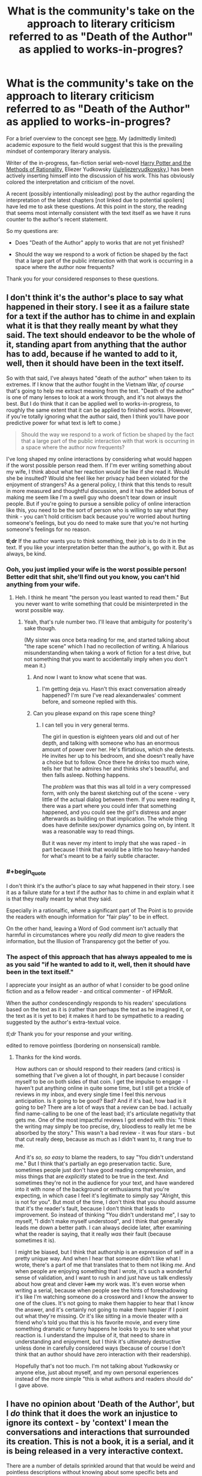 #+TITLE: What is the community's take on the approach to literary criticism referred to as "Death of the Author" as applied to works-in-progres?

* What is the community's take on the approach to literary criticism referred to as "Death of the Author" as applied to works-in-progres?
:PROPERTIES:
:Author: IowaPharm2014
:Score: 15
:DateUnix: 1424972477.0
:END:
For a brief overview to the concept see [[http://en.m.wikipedia.org/wiki/Death_of_the_Author][here]]. My (admittedly limited) academic exposure to the field would suggest that this is the prevailing mindset of contemporary literary analysis.

Writer of the in-progress, fan-fiction serial web-novel [[http://hpmor.com/][Harry Potter and the Methods of Rationality,]] Eliezer Yudkowsky ([[/u/eliezeryudkowsky]],) has been actively inserting himself into the discussion of his work. This has obviously colored the interpretation and criticism of the novel.

A recent (possibly intentionally misleading) post by the author regarding the interpretation of the latest chapters [not linked due to potential spoilers] have led me to ask these questions. At this point in the story, the reading that seems most internally consistent with the text itself as we have it runs counter to the author's recent statement.

So my questions are:

- Does "Death of the Author" apply to works that are not yet finished?

- Should the way we respond to a work of fiction be shaped by the fact that a large part of the public interaction with that work is occurring in a space where the author now frequents?

Thank you for your considered responses to these questions.


** I don't think it's the author's place to say what happened in their story. I see it as a failure state for a text if the author has to chime in and explain what it is that they really meant by what they said. The text should endeavor to be the whole of it, standing apart from anything that the author has to add, because if he wanted to add to it, well, then it should have been in the text itself.

So with that said, I've always hated "death of the author" when taken to its extremes. If I know that the author fought in the Vietnam War, /of course/ that's going to help me extract meaning from the text. "Death of the author" is one of many lenses to look at a work through, and it's not always the best. But I do think that it can be applied well to works-in-progress, to roughly the same extent that it can be applied to finished works. (However, if you're totally ignoring what the author said, then I think you'll have poor predictive power for what text is left to come.)

#+begin_quote
  Should the way we respond to a work of fiction be shaped by the fact that a large part of the public interaction with that work is occurring in a space where the author now frequents?
#+end_quote

I've long shaped my online interactions by considering what would happen if the worst possible person read them. If I'm ever writing something about my wife, I think about what her reaction would be like if she read it. Would she be insulted? Would she feel like her privacy had been violated for the enjoyment of strangers? As a general policy, I think that this tends to result in more measured and thoughtful discussion, and it has the added bonus of making me seem like I'm a swell guy who doesn't tear down or insult people. But if you're going to pursue a sensible policy of online interaction like this, you need to be the sort of person who is willing to say what they think - you can't hold criticism back because you're worried about hurting someone's feelings, but you do need to make sure that you're not hurting someone's feelings for no reason.

*tl;dr* If the author wants you to think something, their job is to do it in the text. If you like your interpretation better than the author's, go with it. But as always, be kind.
:PROPERTIES:
:Author: alexanderwales
:Score: 27
:DateUnix: 1424974810.0
:END:

*** Ooh, you just implied your wife is the worst possible person! Better edit that shit, she'll find out you know, you can't hid anything from your wife.
:PROPERTIES:
:Author: robobreasts
:Score: 7
:DateUnix: 1424996815.0
:END:

**** Heh. I think he meant "the person you least wanted to read them." But you never want to write something that could be misinterpreted in the worst possible way.
:PROPERTIES:
:Author: Timewinders
:Score: 3
:DateUnix: 1425006187.0
:END:

***** Yeah, that's rule number two. I'll leave that ambiguity for posterity's sake though.

(My sister was once beta reading for me, and started talking about "the rape scene" which I had no recollection of writing. A hilarious misunderstanding when taking a work of fiction for a test drive, but not something that you want to accidentally imply when you don't mean it.)
:PROPERTIES:
:Author: alexanderwales
:Score: 5
:DateUnix: 1425006779.0
:END:

****** And now I want to know what scene that was.
:PROPERTIES:
:Author: Timewinders
:Score: 2
:DateUnix: 1425007134.0
:END:

******* I'm getting deja vu. Hasn't this exact conversation already happened? I'm sure I've read alexanderwales' comment before, and someone replied with this.
:PROPERTIES:
:Author: Pluvialis
:Score: 1
:DateUnix: 1425057466.0
:END:


****** Can you please expand on this rape scene thing?
:PROPERTIES:
:Score: 2
:DateUnix: 1425608766.0
:END:

******* I can tell you in very general terms.

The girl in question is eighteen years old and out of her depth, and talking with someone who has an enormous amount of power over her. He's flirtatious, which she detests. He invites her up to his bedroom, and she doesn't really have a choice but to follow. Once there he drinks too much wine, tells her that he admires her and thinks she's beautiful, and then falls asleep. Nothing happens.

The /problem/ was that this was all told in a very compressed form, with only the barest sketching out of the scene - very little of the actual dialog between them. If you were reading it, there was a part where you could infer that something happened, and you could see the girl's distress and anger afterwards as building on that implication. The whole thing does have definite sex/power dynamics going on, by intent. It was a reasonable way to read things.

But it was never my intent to imply that she was raped - in part because I think that would be a little too heavy-handed for what's meant to be a fairly subtle character.
:PROPERTIES:
:Author: alexanderwales
:Score: 2
:DateUnix: 1425613597.0
:END:


*** #+begin_quote
  I don't think it's the author's place to say what happened in their story. I see it as a failure state for a text if the author has to chime in and explain what it is that they really meant by what they said.
#+end_quote

Especially in a rationalfic, where a significant part of The Point is to provide the readers with enough information for "fair play" to be in effect.

On the other hand, leaving a Word of God comment isn't actually that harmful in circumstances where you /really did mean/ to give readers the information, but the Illusion of Transparency got the better of you.
:PROPERTIES:
:Score: 3
:DateUnix: 1425064564.0
:END:


*** The aspect of this approach that has always appealed to me is as you said "if he wanted to add to it, well, then it should have been in the text itself."

I appreciate your insight as an author of what I consider to be good online fiction and as a fellow reader - and critical commenter - of HPMoR.

When the author condescendingly responds to his readers' speculations based on the text as it is (rather than perhaps the text as he imagined it, or the text as it is yet to be) it makes it hard to be sympathetic to a reading suggested by the author's extra-textual voice.

/tl;dr/ Thank you for your response and your writing.

edited to remove pointless (bordering on nonsensical) ramble.
:PROPERTIES:
:Author: IowaPharm2014
:Score: 3
:DateUnix: 1424978647.0
:END:

**** Thanks for the kind words.

How authors can or should respond to their readers (and critics) is something that I've given a lot of thought, in part because I consider myself to be on both sides of that coin. I get the impulse to engage - I haven't put anything online in quite some time, but I still get a trickle of reviews in my inbox, and every single time I feel this nervous anticipation. Is it going to be good? Bad? And if it's bad, how bad is it going to be? There are a lot of ways that a review can be bad. I actually find name-calling to be one of the least bad; it's articulate negativity that gets me. One of the most impactful reviews I got ended with this: "I think the writing may simply be too precise, dry, bloodless to really let me be absorbed by the story." This wasn't a bad review - it was four stars - but that cut really deep, because as much as I didn't want to, it rang true to me.

And it's /so, so easy/ to blame the readers, to say "You didn't understand me." But I think that's partially an ego preservation tactic. Sure, sometimes people just don't have good reading comprehension, and miss things that are /explicitly/ stated to be true in the text. And sometimes they're not in the audience for your text, and have wandered into it with none of the background or enthusiasms that you're expecting, in which case I feel it's legitimate to simply say "Alright, this is not for you". But most of the time, I don't think that you should assume that it's the reader's fault, because I don't think that leads to improvement. So instead of thinking "You didn't understand me", I say to myself, "I didn't make myself understood", and I think that generally leads me down a better path. I can always decide later, after examining what the reader is saying, that it really /was/ their fault (because sometimes it is).

I might be biased, but I think that authorship is an expression of self in a pretty unique way. And when I hear that someone didn't like what I wrote, there's a part of me that translates that to them not liking /me/. And when people are enjoying something that I wrote, it's such a wonderful sense of validation, and I want to rush in and just have us talk endlessly about how great and clever +I am+ my work was. It's even worse when writing a serial, because when people see the hints of foreshadowing it's like I'm watching someone do a crossword and I know the answer to one of the clues. It's not going to make them happier to hear that I know the answer, and it's certainly not going to make them happier if I point out what they're missing. Or it's like sitting in a movie theater with a friend who's told you that this is his favorite movie, and every time something dramatic or funny happens he looks to you to see what your reaction is. I understand the impulse of it, that need to share in understanding and enjoyment, but I think it's ultimately destructive unless done in carefully considered ways (because of course I don't think that an author should have zero interaction with their readership).

Hopefully that's not too much. I'm not talking about Yudkowsky or anyone else, just about myself, and my own personal experiences instead of the more simple "this is what authors and readers should do" I gave above.
:PROPERTIES:
:Author: alexanderwales
:Score: 3
:DateUnix: 1425066077.0
:END:


** I have no opinion about 'Death of the Author', but I /do/ think that it does the work an injustice to ignore its context - by 'context' I mean the conversations and interactions that surrounded its creation. This is not a book, it is a serial, and it is being released in a very interactive context.

There are a number of details sprinkled around that that would be weird and pointless descriptions without knowing about some specific bets and promises made in conversations about earlier chapters.
:PROPERTIES:
:Author: nevinera
:Score: 6
:DateUnix: 1424978547.0
:END:

*** One point is that these additional contexts also make it difficult to fully appreciate a web serial like this after it is completed and archived; for instance, those who followed web discussions knew at an early point that a certain teacher was possessed, but the extra-textual hints that pointed to this and the discussions that revealed this fact were deleted and lost except in community memory.

To a late reader of the text, death of the author might then be the default reading methodology for lack of access to these contexts and even communities.
:PROPERTIES:
:Author: darkflagrance
:Score: 3
:DateUnix: 1424987474.0
:END:

**** Are you referring to the retracted note on Chap 20, or is there something else I missed?
:PROPERTIES:
:Author: itisike
:Score: 1
:DateUnix: 1425002570.0
:END:

***** There's an author thread about the epilectic trees after ch 110 and 111 referring to some of [[/r/hpmor][r/hpmor]]'s opinion about weather or not certain very powerful artifact is affecting things where the author vented frustrated with the level of questioning one scenario had, often based on it being "campy" while another was assumed to be true by some vocal bodies of the [[/r/hpmor][r/hpmor]] crowd.
:PROPERTIES:
:Author: Empiricist_or_not
:Score: 2
:DateUnix: 1425003974.0
:END:

****** That thread is what I was referring to, but I believe [[/u/darkflagrance]] was referring to that author's note.
:PROPERTIES:
:Author: IowaPharm2014
:Score: 1
:DateUnix: 1425006094.0
:END:


***** I think I am. I wasn't around to witness it and only heard about it second-hand.
:PROPERTIES:
:Author: darkflagrance
:Score: 1
:DateUnix: 1425027385.0
:END:


** Outside of the text itself, the writer is generally nothing more than a fan with a remarkably well thought out opinion. Nothing to be taken as gospel. When the lines blur between canon and non-canon, it's best to just take what you like and discard the rest. Heck, even with the canon stories themselves we have a tendency to remember the good and forget the bad, and I don't think that practice is wrong. Certainly we must still accept the canon text as canon, but that doesn't prevent us from forming whatever opinions we choose about the work.
:PROPERTIES:
:Author: RolandsVaria
:Score: 6
:DateUnix: 1424975549.0
:END:

*** I personally think author as a fan is just stupid, when he can actually modify the canon by making a sequel. If he saw fan speculation about untold thing going in the non intended direction, he can explain things he wants in the sequel. Should "Death of the Author" apply only to actually dead authors?
:PROPERTIES:
:Author: kaukamieli
:Score: 5
:DateUnix: 1424988122.0
:END:

**** Any television program typically uses several writers in the span of its existence. Some book series include works from several different authors. Comic companies routinely employ dozens of writers. On many occasions, shmucks with woefully incomplete knowledge of the source material get the opportunity to create new canon. Valuing a writer's opinion infinitely more simply because they have a higher chance of contributing something "official" to a story you enjoy...is a belief that has several holes in it.

"Canon" and "non-canon"...it's all irrelevant, honestly. If a writer suddenly disavows large parts of their story, does that make it "non-canon?" Both terms only mean what people think they mean. If most people generally consider certain books of a franchise canon and certain books non-canon, so it shall be. If you choose to believe the company publishing the books, then what they say is canon is what is canon to you.

And ultimately, "canon" is nothing more than a distinction made for convenience, meant to describe whatever elements or works certainly exist in the context of any given fictional universe. So you could go for one of many definitions, depending on what suits your purpose.

And therefore, I generally just don't bother much worrying about what is "canon" or "non-canon." I simply try to focus on the aspects of stories that I like, and not dwell on the aspects that I dislike. If word of god enhances your reading experience, good for you. If not, feel free to disregard it.
:PROPERTIES:
:Author: RolandsVaria
:Score: 6
:DateUnix: 1424989432.0
:END:

***** #+begin_quote
  Valuing a writer's opinion infinitely more simply because they have a higher chance of contributing something "official" to a story you enjoy...is a belief that has several holes in it.
#+end_quote

Well, it's not my main argument, but yours don't convince me either.

#+begin_quote
  Both terms only mean what people think they mean.
#+end_quote

That's tautology. Everything means only what people think it does. That's why we have defined the terms. So we can actually talk and know we talk about the same thing when we use the same terms.

#+begin_quote
  And ultimately, "canon" is nothing more than a distinction made for convenience, meant to describe whatever elements or works certainly exist in the context of any given fictional universe.
#+end_quote

Not really. Marvel has multiple universes and continuities. All canon.

#+begin_quote
  And therefore, I generally just don't bother much worrying about what is "canon" or "non-canon."
#+end_quote

Me neither. It's very clear, so why would anyone worry about it?
:PROPERTIES:
:Author: kaukamieli
:Score: 2
:DateUnix: 1424990646.0
:END:

****** Canon can sometimes have certain gray areas. Stories can contradict themselves, new stories can retroactively alter old ones, multiple people who worked on a story can all have different opinions of it, etc. And word of god exists in an even more gray area than that. I think it's a place where people should just be able to believe what they like.

I for one know of at least a few authors with poor memories, who don't sometimes seem to know their stories as well as their fans do. That's natural, humans are quite fallible. And so I'm not going to automatically treat anything the author says as superior, especially if it doesn't appear in the story proper.

#+begin_quote
  That's tautology. Everything means only what people think it does. That's why we have defined the terms. So we can actually talk and know we talk about the same thing when we use the same terms.
#+end_quote

When a person writes a new story in a series, perhaps a comic, they must make certain considerations. Did spinoff X take place in continuity? What about that really nonsensical issue that contradicted several of the other ones? How much weight do stories that were written 20 years ago have?

A writer picks and chooses what they consider to be canon for any given story. Sometimes they make oversights, sometimes they make contradictions, sometimes they flat out ignore what happened before. So in a since, yes, canon truly does only mean what people think it means. For the writer certainly, and for the fans too, if everything is less than transparently spelled out in the story itself.
:PROPERTIES:
:Author: RolandsVaria
:Score: 2
:DateUnix: 1424992662.0
:END:

******* #+begin_quote
  When a person writes a new story in a series, perhaps a comic, they must make certain considerations. Did spinoff X take place in continuity? What about that really nonsensical issue that contradicted several of the other ones? How much weight do stories that were written 20 years ago have?
#+end_quote

Yes, I did talk about different continuities from official sources and said they are /all/ canon.

#+begin_quote
  A writer picks and chooses what they consider to be canon for any given story. Sometimes they make oversights, sometimes they make contradictions, sometimes they flat out ignore what happened before.
#+end_quote

Nah, it's all canon, different continuities. Oversights and contradictions are just mistakes. Ignoring can be a way of rewriting history, which is bad form.
:PROPERTIES:
:Author: kaukamieli
:Score: 1
:DateUnix: 1424994058.0
:END:

******** #+begin_quote
  Yes, I did talk about different continuities from official sources and said they are all canon.
#+end_quote

They're all stories that exist. It doesn't mean any of them are necessarily related to each other at all, and when I'm talking about any particular canon I am definitely trying to establish which stories I can accept as having some bearing on the fictional universe I am reading about.

"Mistakes," if made canon themselves, put something else into discontinuity. Which is one of many reasons that the concept of canon has some measure of wiggle room.
:PROPERTIES:
:Author: RolandsVaria
:Score: 1
:DateUnix: 1424994717.0
:END:

********* Thank you for your responses. I especially appreciate :

#+begin_quote
  I simply try to focus on the aspects of stories that I like, and not dwell on the aspects that I dislike. If word of god enhances your reading experience, good for you. If not, feel free to disregard it.
#+end_quote
:PROPERTIES:
:Author: IowaPharm2014
:Score: 2
:DateUnix: 1425005868.0
:END:


**** Canon is not a term that can really be applied in this context, because it is explicitly driven by authorial intent. Let's say Eliezer writes hpmor. Then, two years later, writers hpmor 2, where in the first paragraph it explains that hpmor was all a fever dream that Hagrid had after being stabbed by a unicorn because he was no longer a virgin after bedding a dragon. Hpmor 2 then follows Hagrid's attempts to understand his dreams of rationality, while Harry is just an ordinary kid in the background.

Does that alter HPMOR? I mean sure, it'll alter your perception of it, but it hasn't changed the words in the text at all. The text is the text. It can be useful to hear what an author wanted the text to say, but that doesn't mean you have to accept it. Tolkien apparently disavowed the notion that Sauron represented technology, but it kind of screams out from the page.

Obviously this becomes blurred when the author goes back to modify the original text, which can obviously change interpretations!
:PROPERTIES:
:Author: thakil
:Score: 3
:DateUnix: 1425025548.0
:END:


** [deleted]
:PROPERTIES:
:Score: 4
:DateUnix: 1424999558.0
:END:

*** ***** 
      :PROPERTIES:
      :CUSTOM_ID: section
      :END:
****** 
       :PROPERTIES:
       :CUSTOM_ID: section-1
       :END:
**** 
     :PROPERTIES:
     :CUSTOM_ID: section-2
     :END:
[[https://en.wikipedia.org/wiki/Nemzeti%20dal][*Nemzeti dal*]]: [[#sfw][]]

--------------

#+begin_quote
  The *Nemzeti dal* (/"National Song"/) is a poem written by [[https://en.wikipedia.org/wiki/S%C3%A1ndor_Pet%C5%91fi][Sándor Petőfi]] that is said to have inspired the [[https://en.wikipedia.org/wiki/Hungarian_Revolution_of_1848][Hungarian Revolution of 1848]] [/[[https://en.wikipedia.org/wiki/Wikipedia:Citation_needed][citation needed]]/]. Petőfi read the poem aloud on March 15 in Vörösmarty Square in Budapest to a gathering crowd, who by the end were chanting the refrain as they began to march around the city, seizing the presses, liberating political prisoners, and declaring the end of Austrian rule.

  Hungarians celebrate the anniversary of the revolution on March 15. Red-white-green ribbons are worn to commemorate the fallen revolutionaries and the ideal of the revolution. Hungary briefly achieved independence from 1848--1849, but were defeated by the combined forces of the Habsburgs and the Russian Empire. Despite its ultimate defeat, the revolution initiated a chain of events that led to the [[https://en.wikipedia.org/wiki/Austro-Hungarian_Compromise_of_1867][autonomy of Hungary]] within the new [[https://en.wikipedia.org/wiki/Austria%E2%80%93Hungary][Austro-Hungarian Empire]] in 1867.

  The poem has come to rank third after the [[https://en.wikipedia.org/wiki/Himnusz][Himnusz]] and [[https://en.wikipedia.org/wiki/Sz%C3%B3zat][Szózat]] as a statement of Hungarian national identity.

  * 
    :PROPERTIES:
    :CUSTOM_ID: section-3
    :END:
  [[https://i.imgur.com/V94Yniv.jpg][*Image*]] [[https://commons.wikimedia.org/wiki/File:March15.jpg][^{i}]] - /Sándor Petőfi reading the Nemzeti dal/
#+end_quote

--------------

^{Interesting:} [[https://en.wikipedia.org/wiki/S%C3%A1ndor_Pet%C5%91fi][^{Sándor} ^{Petőfi}]] ^{|} [[https://en.wikipedia.org/wiki/Himnusz][^{Himnusz}]] ^{|} [[https://en.wikipedia.org/wiki/Hungarian_National_Museum][^{Hungarian} ^{National} ^{Museum}]] ^{|} [[https://en.wikipedia.org/wiki/Hungaria_(Liszt)][^{Hungaria} ^{(Liszt)}]]

^{Parent} ^{commenter} ^{can} [[/message/compose?to=autowikibot&subject=AutoWikibot%20NSFW%20toggle&message=%2Btoggle-nsfw+coygdpf][^{toggle} ^{NSFW}]] ^{or[[#or][]]} [[/message/compose?to=autowikibot&subject=AutoWikibot%20Deletion&message=%2Bdelete+coygdpf][^{delete}]]^{.} ^{Will} ^{also} ^{delete} ^{on} ^{comment} ^{score} ^{of} ^{-1} ^{or} ^{less.} ^{|} [[http://www.np.reddit.com/r/autowikibot/wiki/index][^{FAQs}]] ^{|} [[http://www.np.reddit.com/r/autowikibot/comments/1x013o/for_moderators_switches_commands_and_css/][^{Mods}]] ^{|} [[http://www.np.reddit.com/r/autowikibot/comments/1ux484/ask_wikibot/][^{Magic} ^{Words}]]
:PROPERTIES:
:Author: autowikibot
:Score: 2
:DateUnix: 1424999584.0
:END:


*** Good insight. This idea seems to be what was motivating my second question. Some other commenters here have suggested that maybe HPMOR is also incomplete without context since the community interaction has so strongly shaped the text itself.
:PROPERTIES:
:Author: IowaPharm2014
:Score: 1
:DateUnix: 1425003165.0
:END:

**** [deleted]
:PROPERTIES:
:Score: 1
:DateUnix: 1425004761.0
:END:

***** I hadn't seen that. It's been fascinating to see the many derivative art and fiction pieces that have sprung from this story.
:PROPERTIES:
:Author: IowaPharm2014
:Score: 1
:DateUnix: 1425007287.0
:END:


** as an author/creator I consider death of the author paramount and vital to remember. Things are not always obvious to me as an author and seeing what people see in absence of my own views and internal biases/greater knowledge on my own work is really valuable.

I've been getting a lot better because I pay attention to what people THINK is going on versus what I mean to be going on.

That said I've decided to try to take a more 'hands off' approach to my serial writing because I want to see what people interpret and view more clearly without me adding cloudiness to the waters.
:PROPERTIES:
:Author: Nighzmarquls
:Score: 3
:DateUnix: 1425002769.0
:END:

*** I haven't had the opportunity to read any of your work, but I appreciate you sharing an author's perspective. This was really my objection to EY's author thread: It seemed like he was getting upset because he failed to predict reader responses and instead of doing something productive about it, he decided to rant. I sort of understand how after spending months of his life creating and editing these chapters he might be upset when the readers throw him a curveball. Reading a rant didn't really add to /my/ appreciation or understanding of the book, though.
:PROPERTIES:
:Author: IowaPharm2014
:Score: 4
:DateUnix: 1425006848.0
:END:

**** I avoid ranting if at all possible :) but I can understand the desire too. Haven't been keeping up with HP:MOR or the drama. Sounds like it should be interesting though.
:PROPERTIES:
:Author: Nighzmarquls
:Score: 1
:DateUnix: 1425009801.0
:END:

***** I'm roughly 25% through Deeprise. I'm really enjoying it.
:PROPERTIES:
:Author: IowaPharm2014
:Score: 2
:DateUnix: 1425055540.0
:END:

****** Oh thank you! Glad you like it, I play around with a lot of narrative arcitecture styles, so Apologies if things suddenly get jarring every quarter or so of story.
:PROPERTIES:
:Author: Nighzmarquls
:Score: 1
:DateUnix: 1425085822.0
:END:


** Wow, this ended up being long. Sorry. Wall of text warning.

I'll start off by saying that I'm a serial writer. Amateur and hoping to start self-publishing soon.

I am not entirely certain if I grasp the full meaning of the concept of "Death of the Author" as written by Barthes, but the surface meaning seems clear enough. While I reserve the right to change my mind later if someone comes up with a good argument, I don't believe "Death of an Author" applies to any book of fiction.

The author has a different frame of reference than the reader. This means that in most cases, especially in fiction, what the author sees in a scene is slightly, or even vastly different from what the reader sees. If you understand the author, you will probably better understand their work. Especially in prose fiction.

I will say that the best writers of prose typically are able to carry the reader with them without vast subjective differences in perspective. That's one common trait of good writers - they immerse the reader, and the reader stays immersed without stumbling over unexpected reactions. Serialized fiction allows authors the opportunity to see when they break immersion for their readers, and address it.

Serial fiction is not new. Charles Dickens, Mark Twain, and Leo Tolstoy were serial writers. While the speed of the response is certainly much greater these days, you can be certain that Twain, Dickens, and Tolstoy were questioned about their serial works by both their fans and their detractors. I don't know if these three chose to engage their readers often while their serials were not fully published, of if their editing team would allow changes, but I cannot imagine that even back before the internet, serial authors could not help but hear both praise and criticism. I would be shocked if some of that criticism didn't shape modifications in the books as they were prepared for full-length printings.

In the end, if the author chooses to engage the readers, then it's fairly certain that the story will be colored by the readers to some extent. If one approaches "Death of an Author" from that point of view, then the author's perspective is not the only perspective being considered during the writing. An understanding of the author isn't going to give as pure an insight in a serialized work where the author interacts with many other people, especially if the prose is modified based on the author's interactions. That having been said, knowing the author will still give some insight, because you don't write a work worthy of in-depth critique by committee. Authors might have been nudged here and there by others, but the final product is their own work, salted to taste with the influences of readers.
:PROPERTIES:
:Author: Farmerbob1
:Score: 3
:DateUnix: 1425031168.0
:END:


** I consider the author's interpretation to be just a better-informed interpretation than the reader's. I generally trust the author's opinion, but if the text seems to clearly contradict it then I go with the text. Sometimes the author just forgot what they were thinking when they wrote a particular section. Sometimes they have a motive for convincing you away from a particular interpretation even if it's accurate.
:PROPERTIES:
:Author: Timewinders
:Score: 3
:DateUnix: 1424974489.0
:END:

*** That's where I'm trying to stand right now. What are your thoughts on the second question? My current take is EY's interaction with his readers is his primary motivation for completing a quality work. If we readers stop considering his extra-textual comments, we may have no more text to read.
:PROPERTIES:
:Author: IowaPharm2014
:Score: 2
:DateUnix: 1424974862.0
:END:

**** I think EY's interaction with the readers is a source of motivation for him, but I think his primary motivation is just to introduce rationality and MIRI to more people, which may be one of the reasons why he chose to write a Harry Potter fic instead of a more obscure fandom. And why he's spending so much time writing this fic in the first place when he could be spending some of that time working on AI, not that unwinding in between work doesn't provide advantages as well. So I say choose to ignore or incorporate EY's interpretation as you want to. Even if you ignore it, plenty of other people will still be considering his interpretation, and even if everyone ignores it I'm fairly confident that future chapters will bring the general readers' interpretations closer to EY's, if only because the current interpretations become less likely the longer the story goes on.

Personally, I think people are just making a pattern recognition mistake because EY unintentionally primed them by using the exact word 'caricature' in the previous chapter.
:PROPERTIES:
:Author: Timewinders
:Score: 2
:DateUnix: 1424976040.0
:END:

***** If the book were to end as it is, would you think the last few chapters matched the quality of many of the earlier portions of the work?
:PROPERTIES:
:Author: IowaPharm2014
:Score: 1
:DateUnix: 1425003961.0
:END:

****** Do you mean if the story were to end on the chapter that was just posted? Well, then the story would be incomplete and it wouldn't really make sense to judge it like that because of course these chapters only work as a the beginning of the ending arc, not an actual ending. But if you're just asking whether I've liked these last few chapters so far, I'd have to say I don't think they quite match the quality of the previous ones, but they're still very good. There's a bit too much exposition, necessary though that may be for the next chapters to make sense. I'm not sure what Quirrell's motivations are and I don't yet know whether his actions make sense. I think the logic in the last few chapters has not quite been up to par - I'm surprised EY didn't realize at first that Quirrell [[#s][HPMOR]] - and I'm not sure I'm convinced that [[#s][HPMOR]] Also, not everything in these last few chapters seemed solvable to me. We've had a lot of new plot concepts introduced that we didn't have much way of predicting earlier, such as [[#s][HPMOR]] Again, I think this is necessary to set up the final arc, and introducing these concepts too early could have had problems, but if you took these chapters on their own then you could consider it a flaw. Still, the plotting is entertaining and I am confident that there will be a good explanation for the sequence of events in the next couple of chapters. [[#s][HPMOR]] I prefer the more lighthearted and/or pure awesome antics of the earlier chapters, but this is highly entertaining too.
:PROPERTIES:
:Author: Timewinders
:Score: 1
:DateUnix: 1425005943.0
:END:

******* [[#s][HPMOR]]
:PROPERTIES:
:Author: xamueljones
:Score: 1
:DateUnix: 1425017856.0
:END:

******** I don't know that. I'm just judging these chapters based on what we know so far. It's entirely possible that he has some good reason for not doing that yet. Also, spoiler tags.
:PROPERTIES:
:Author: Timewinders
:Score: 1
:DateUnix: 1425042198.0
:END:


** Whether or not death of the author applies may not bring anything to bear on the real problem you bring up.

Because the author is interacting with the community and actively responding to interpretations of his work, no community interpretation can be fully discounted as wrong or irrelevant, as it can potentially influence the unfolding of the narrative. If we the readers see errors or inconsistencies in the text as it exists, and the author tacitly agrees with them and accommodates them, or even makes changes specifically to deny them, our interpretations can become valid.

I will therefore say that the answer to your second question is yes.
:PROPERTIES:
:Author: darkflagrance
:Score: 2
:DateUnix: 1424987740.0
:END:

*** I have definitely seen places - as recently as the "author's saving throw" - where that interaction was reflected in the text. Until he actually changes the text or releases new text my internal lawyer keeps throwing up "objection! Assumes facts not in evidence" and wondering what he is really adding to the discussion. After seeing all the insightful comments like yours on this thread I have mostly moved past that initial frustration.

I'm just really fascinated by the way emerging formats change the way we interact with literature. I have been reading HPMOR since around Chapter 30's release, but only really started reading and interacting with the online community of readers during this final arc.
:PROPERTIES:
:Author: IowaPharm2014
:Score: 1
:DateUnix: 1425004588.0
:END:


** When an author claims that a book "isn't really about that", I think it's possible for the author to be incorrect. Sometimes we write about ideas without seeing the entire shape of them.

However, oftentimes the author is correct. If the author says something about the book, that's certainly relevant information even if it's not absolutely definitive.
:PROPERTIES:
:Author: chaosmosis
:Score: 2
:DateUnix: 1424989798.0
:END:

*** Thanks.
:PROPERTIES:
:Author: IowaPharm2014
:Score: 2
:DateUnix: 1425003702.0
:END:


** What precisely is going on? I read HPMoR but haven't bothered to be a part of the discussion for the most part for precisely this reason; mind PMing me to let me know what the disconnect between interpretation and WoG is at the moment?
:PROPERTIES:
:Author: Newfur
:Score: 1
:DateUnix: 1424989223.0
:END:
